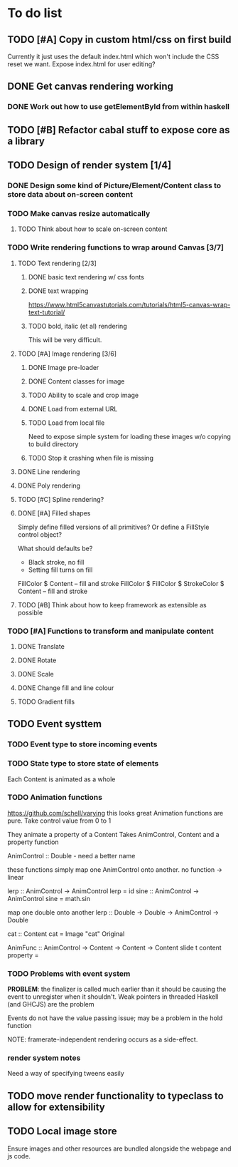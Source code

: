 * To do list
** TODO [#A] Copy in custom html/css on first build
Currently it just uses the default index.html which won't include the CSS reset we want.
Expose index.html for user editing?
** DONE Get canvas rendering working
*** DONE Work out how to use getElementById from within haskell
** TODO [#B] Refactor cabal stuff to expose core as a library
** TODO Design of render system [1/4]
*** DONE Design some kind of Picture/Element/Content class to store data about on-screen content
*** TODO Make canvas resize automatically
**** TODO Think about how to scale on-screen content 
*** TODO Write rendering functions to wrap around Canvas [3/7]
**** TODO Text rendering [2/3]
***** DONE basic text rendering w/ css fonts
***** DONE text wrapping
https://www.html5canvastutorials.com/tutorials/html5-canvas-wrap-text-tutorial/
***** TODO bold, italic (et al) rendering
This will be very difficult.
**** TODO [#A] Image rendering [3/6]
***** DONE Image pre-loader
***** DONE Content classes for image
***** TODO Ability to scale and crop image
***** DONE Load from external URL
***** TODO Load from local file
Need to expose simple system for loading these images w/o copying to build directory
***** TODO Stop it crashing when file is missing
**** DONE Line rendering
**** DONE Poly rendering
**** TODO [#C] Spline rendering?
**** DONE [#A] Filled shapes 
Simply define filled versions of all primitives?
Or define a FillStyle control object?

What should defaults be?
- Black stroke, no fill
- Setting fill turns on fill
 
FillColor $ Content -- fill and stroke 
FillColor $ 
FillColor $ StrokeColor $ Content -- fill and stroke
**** TODO [#B] Think about how to keep framework as extensible as possible
*** TODO [#A] Functions to transform and manipulate content
**** DONE Translate
**** DONE Rotate
**** DONE Scale
**** DONE Change fill and line colour
**** TODO Gradient fills
** TODO Event systtem
*** TODO Event type to store incoming events
*** TODO State type to store state of elements 
Each Content is animated as a whole
*** TODO Animation functions
https://github.com/schell/varying this looks great
Animation functions are pure. 
Take control value from 0 to 1

They animate a property of a Content
Takes AnimControl, Content and a property function

AnimControl :: Double - need a better name

these functions simply map one AnimControl onto another.
no function -> linear

lerp :: AnimControl -> AnimControl
lerp = id
sine :: AnimControl -> AnimControl
sine = math.sin

map one double onto another
lerp :: Double -> Double -> AnimControl -> Double

cat :: Content
cat = Image "cat" Original

AnimFunc :: AnimControl -> Content -> Content -> Content
slide t content property = 
*** TODO Problems with event system
*PROBLEM*: the finalizer is called much earlier than it should be causing the event to unregister when it shouldn't.
Weak pointers in threaded Haskell (and GHCJS) are the problem

Events do not have the value passing issue; may be a problem in the hold function

NOTE: framerate-independent rendering occurs as a side-effect.
*** render system notes
Need a way of specifying tweens easily
** TODO move render functionality to typeclass to allow for extensibility
** TODO Local image store
Ensure images and other resources are bundled alongside the webpage and js code.
